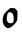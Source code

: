 SplineFontDB: 3.2
FontName: Untitled9
FullName: Untitled9
FamilyName: Untitled9
Weight: Regular
Copyright: Copyright (c) 2020, Krister Olsson
UComments: "2020-3-14: Created with FontForge (http://fontforge.org)"
Version: 001.000
ItalicAngle: 0
UnderlinePosition: -100
UnderlineWidth: 50
Ascent: 800
Descent: 200
InvalidEm: 0
LayerCount: 2
Layer: 0 0 "Back" 1
Layer: 1 0 "Fore" 0
XUID: [1021 69 -1879039855 11731106]
OS2Version: 0
OS2_WeightWidthSlopeOnly: 0
OS2_UseTypoMetrics: 1
CreationTime: 1584236298
ModificationTime: 1584236298
OS2TypoAscent: 0
OS2TypoAOffset: 1
OS2TypoDescent: 0
OS2TypoDOffset: 1
OS2TypoLinegap: 0
OS2WinAscent: 0
OS2WinAOffset: 1
OS2WinDescent: 0
OS2WinDOffset: 1
HheadAscent: 0
HheadAOffset: 1
HheadDescent: 0
HheadDOffset: 1
OS2Vendor: 'PfEd'
DEI: 91125
Encoding: ISO8859-1
UnicodeInterp: none
NameList: AGL For New Fonts
DisplaySize: -48
AntiAlias: 1
FitToEm: 0
BeginChars: 256 1

StartChar: o
Encoding: 111 111 0
Width: 496
Flags: W
HStem: 498.687 20G<235.225 315.53>
VStem: 342.902 93.0654<181.055 367.533>
LayerCount: 2
Fore
SplineSet
211.515625 478.708984375 m 2
 258.9609375 518.686523438 l 1
 315.530273438 516.131835938 l 1
 372.099609375 513.576171875 l 1
 404.946289062 477.080078125 l 1
 437.79296875 440.583984375 l 1
 435.967773438 327.4453125 l 2
 434.190429688 217.2265625 433.59375 213.364257812 412.837890625 177.810546875 c 0
 383.435546875 127.4453125 308.20703125 56.255859375 258.9609375 32.1943359375 c 0
 209.326171875 7.9443359375 182.704101562 10.732421875 137.063476562 44.9638671875 c 0
 70.7822265625 94.673828125 48.7236328125 196.788085938 79.9833984375 309.197265625 c 0
 97.9091796875 373.658203125 118.815429688 400.600585938 211.515625 478.708984375 c 2
294.727539062 399.764648438 m 0
 272.829101562 417.043945312 228.750976562 419.646484375 209.326171875 404.807617188 c 0
 182.595703125 384.388671875 159.91796875 272.701171875 170.79296875 215.036132812 c 0
 173.546875 200.4375 185.643554688 177.404296875 198.01171875 163.211914062 c 0
 217.37109375 140.99609375 224.654296875 137.6640625 253.8515625 137.6640625 c 0
 330.1015625 137.6640625 342.90234375 154.452148438 342.90234375 254.452148438 c 0
 342.90234375 328.905273438 328.155273438 373.388671875 294.727539062 399.764648438 c 0
EndSplineSet
EndChar
EndChars
EndSplineFont
